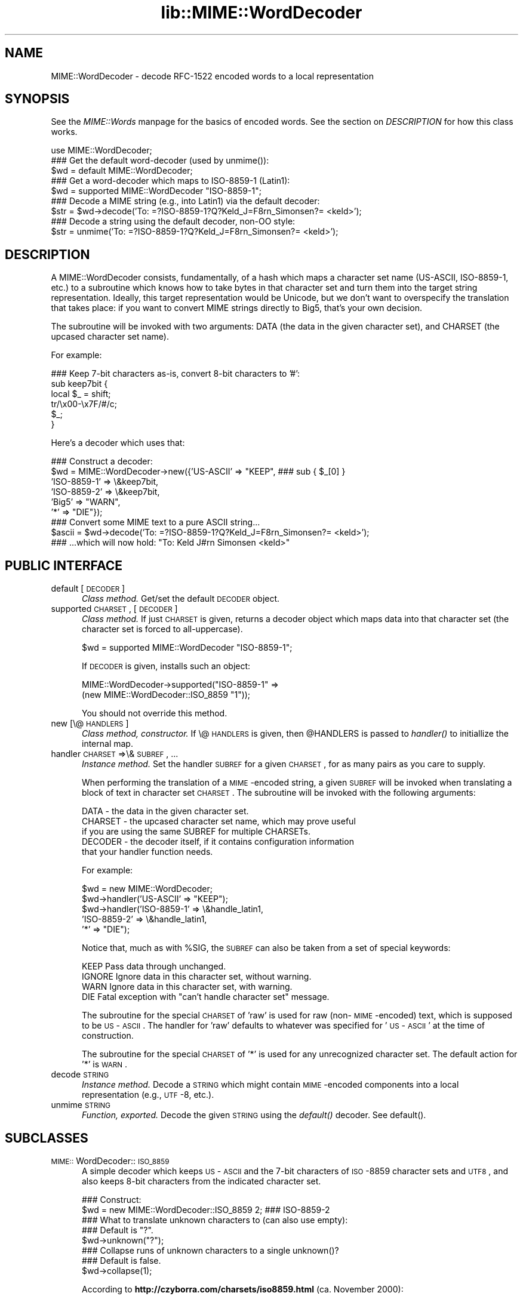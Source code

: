 .rn '' }`
''' $RCSfile$$Revision$$Date$
'''
''' $Log$
'''
.de Sh
.br
.if t .Sp
.ne 5
.PP
\fB\\$1\fR
.PP
..
.de Sp
.if t .sp .5v
.if n .sp
..
.de Ip
.br
.ie \\n(.$>=3 .ne \\$3
.el .ne 3
.IP "\\$1" \\$2
..
.de Vb
.ft CW
.nf
.ne \\$1
..
.de Ve
.ft R

.fi
..
'''
'''
'''     Set up \*(-- to give an unbreakable dash;
'''     string Tr holds user defined translation string.
'''     Bell System Logo is used as a dummy character.
'''
.tr \(*W-|\(bv\*(Tr
.ie n \{\
.ds -- \(*W-
.ds PI pi
.if (\n(.H=4u)&(1m=24u) .ds -- \(*W\h'-12u'\(*W\h'-12u'-\" diablo 10 pitch
.if (\n(.H=4u)&(1m=20u) .ds -- \(*W\h'-12u'\(*W\h'-8u'-\" diablo 12 pitch
.ds L" ""
.ds R" ""
'''   \*(M", \*(S", \*(N" and \*(T" are the equivalent of
'''   \*(L" and \*(R", except that they are used on ".xx" lines,
'''   such as .IP and .SH, which do another additional levels of
'''   double-quote interpretation
.ds M" """
.ds S" """
.ds N" """""
.ds T" """""
.ds L' '
.ds R' '
.ds M' '
.ds S' '
.ds N' '
.ds T' '
'br\}
.el\{\
.ds -- \(em\|
.tr \*(Tr
.ds L" ``
.ds R" ''
.ds M" ``
.ds S" ''
.ds N" ``
.ds T" ''
.ds L' `
.ds R' '
.ds M' `
.ds S' '
.ds N' `
.ds T' '
.ds PI \(*p
'br\}
.\"	If the F register is turned on, we'll generate
.\"	index entries out stderr for the following things:
.\"		TH	Title 
.\"		SH	Header
.\"		Sh	Subsection 
.\"		Ip	Item
.\"		X<>	Xref  (embedded
.\"	Of course, you have to process the output yourself
.\"	in some meaninful fashion.
.if \nF \{
.de IX
.tm Index:\\$1\t\\n%\t"\\$2"
..
.nr % 0
.rr F
.\}
.TH lib::MIME::WordDecoder 3 "perl 5.007, patch 00" "22/Nov/100" "User Contributed Perl Documentation"
.UC
.if n .hy 0
.if n .na
.ds C+ C\v'-.1v'\h'-1p'\s-2+\h'-1p'+\s0\v'.1v'\h'-1p'
.de CQ          \" put $1 in typewriter font
.ft CW
'if n "\c
'if t \\&\\$1\c
'if n \\&\\$1\c
'if n \&"
\\&\\$2 \\$3 \\$4 \\$5 \\$6 \\$7
'.ft R
..
.\" @(#)ms.acc 1.5 88/02/08 SMI; from UCB 4.2
.	\" AM - accent mark definitions
.bd B 3
.	\" fudge factors for nroff and troff
.if n \{\
.	ds #H 0
.	ds #V .8m
.	ds #F .3m
.	ds #[ \f1
.	ds #] \fP
.\}
.if t \{\
.	ds #H ((1u-(\\\\n(.fu%2u))*.13m)
.	ds #V .6m
.	ds #F 0
.	ds #[ \&
.	ds #] \&
.\}
.	\" simple accents for nroff and troff
.if n \{\
.	ds ' \&
.	ds ` \&
.	ds ^ \&
.	ds , \&
.	ds ~ ~
.	ds ? ?
.	ds ! !
.	ds /
.	ds q
.\}
.if t \{\
.	ds ' \\k:\h'-(\\n(.wu*8/10-\*(#H)'\'\h"|\\n:u"
.	ds ` \\k:\h'-(\\n(.wu*8/10-\*(#H)'\`\h'|\\n:u'
.	ds ^ \\k:\h'-(\\n(.wu*10/11-\*(#H)'^\h'|\\n:u'
.	ds , \\k:\h'-(\\n(.wu*8/10)',\h'|\\n:u'
.	ds ~ \\k:\h'-(\\n(.wu-\*(#H-.1m)'~\h'|\\n:u'
.	ds ? \s-2c\h'-\w'c'u*7/10'\u\h'\*(#H'\zi\d\s+2\h'\w'c'u*8/10'
.	ds ! \s-2\(or\s+2\h'-\w'\(or'u'\v'-.8m'.\v'.8m'
.	ds / \\k:\h'-(\\n(.wu*8/10-\*(#H)'\z\(sl\h'|\\n:u'
.	ds q o\h'-\w'o'u*8/10'\s-4\v'.4m'\z\(*i\v'-.4m'\s+4\h'\w'o'u*8/10'
.\}
.	\" troff and (daisy-wheel) nroff accents
.ds : \\k:\h'-(\\n(.wu*8/10-\*(#H+.1m+\*(#F)'\v'-\*(#V'\z.\h'.2m+\*(#F'.\h'|\\n:u'\v'\*(#V'
.ds 8 \h'\*(#H'\(*b\h'-\*(#H'
.ds v \\k:\h'-(\\n(.wu*9/10-\*(#H)'\v'-\*(#V'\*(#[\s-4v\s0\v'\*(#V'\h'|\\n:u'\*(#]
.ds _ \\k:\h'-(\\n(.wu*9/10-\*(#H+(\*(#F*2/3))'\v'-.4m'\z\(hy\v'.4m'\h'|\\n:u'
.ds . \\k:\h'-(\\n(.wu*8/10)'\v'\*(#V*4/10'\z.\v'-\*(#V*4/10'\h'|\\n:u'
.ds 3 \*(#[\v'.2m'\s-2\&3\s0\v'-.2m'\*(#]
.ds o \\k:\h'-(\\n(.wu+\w'\(de'u-\*(#H)/2u'\v'-.3n'\*(#[\z\(de\v'.3n'\h'|\\n:u'\*(#]
.ds d- \h'\*(#H'\(pd\h'-\w'~'u'\v'-.25m'\f2\(hy\fP\v'.25m'\h'-\*(#H'
.ds D- D\\k:\h'-\w'D'u'\v'-.11m'\z\(hy\v'.11m'\h'|\\n:u'
.ds th \*(#[\v'.3m'\s+1I\s-1\v'-.3m'\h'-(\w'I'u*2/3)'\s-1o\s+1\*(#]
.ds Th \*(#[\s+2I\s-2\h'-\w'I'u*3/5'\v'-.3m'o\v'.3m'\*(#]
.ds ae a\h'-(\w'a'u*4/10)'e
.ds Ae A\h'-(\w'A'u*4/10)'E
.ds oe o\h'-(\w'o'u*4/10)'e
.ds Oe O\h'-(\w'O'u*4/10)'E
.	\" corrections for vroff
.if v .ds ~ \\k:\h'-(\\n(.wu*9/10-\*(#H)'\s-2\u~\d\s+2\h'|\\n:u'
.if v .ds ^ \\k:\h'-(\\n(.wu*10/11-\*(#H)'\v'-.4m'^\v'.4m'\h'|\\n:u'
.	\" for low resolution devices (crt and lpr)
.if \n(.H>23 .if \n(.V>19 \
\{\
.	ds : e
.	ds 8 ss
.	ds v \h'-1'\o'\(aa\(ga'
.	ds _ \h'-1'^
.	ds . \h'-1'.
.	ds 3 3
.	ds o a
.	ds d- d\h'-1'\(ga
.	ds D- D\h'-1'\(hy
.	ds th \o'bp'
.	ds Th \o'LP'
.	ds ae ae
.	ds Ae AE
.	ds oe oe
.	ds Oe OE
.\}
.rm #[ #] #H #V #F C
.SH "NAME"
MIME::WordDecoder \- decode RFC\-1522 encoded words to a local representation
.SH "SYNOPSIS"
See the \fIMIME::Words\fR manpage for the basics of encoded words.
See the section on \fIDESCRIPTION\fR for how this class works.
.PP
.Vb 16
\&    use MIME::WordDecoder;
\&     
\&    
\&    ### Get the default word-decoder (used by unmime()):
\&    $wd = default MIME::WordDecoder;
\&      
\&    ### Get a word-decoder which maps to ISO-8859-1 (Latin1):
\&    $wd = supported MIME::WordDecoder "ISO-8859-1";
\&    
\&       
\&    ### Decode a MIME string (e.g., into Latin1) via the default decoder:
\&    $str = $wd->decode('To: =?ISO-8859-1?Q?Keld_J=F8rn_Simonsen?= <keld>');
\&      
\&    ### Decode a string using the default decoder, non-OO style:
\&    $str = unmime('To: =?ISO-8859-1?Q?Keld_J=F8rn_Simonsen?= <keld>');
\& 
.Ve
.SH "DESCRIPTION"
A MIME::WordDecoder consists, fundamentally, of a hash which maps
a character set name (US\-ASCII, ISO\-8859-1, etc.) to a subroutine which 
knows how to take bytes in that character set and turn them into 
the target string representation.  Ideally, this target representation 
would be Unicode, but we don't want to overspecify the translation 
that takes place: if you want to convert MIME strings directly to Big5, 
that's your own decision.
.PP
The subroutine will be invoked with two arguments: DATA (the data in
the given character set), and CHARSET (the upcased character set name).
.PP
For example:
.PP
.Vb 6
\&    ### Keep 7-bit characters as-is, convert 8-bit characters to '#':
\&    sub keep7bit {  
\&        local $_ = shift;
\&        tr/\ex00-\ex7F/#/c;
\&        $_;
\&    }
.Ve
Here's a decoder which uses that:
.PP
.Vb 11
\&   ### Construct a decoder:
\&   $wd = MIME::WordDecoder->new({'US-ASCII'   => "KEEP",   ### sub { $_[0] }
\&                                 'ISO-8859-1' => \e&keep7bit,
\&                                 'ISO-8859-2' => \e&keep7bit,
\&                                 'Big5'       => "WARN",
\&                                 '*'          => "DIE"});
\&         
\&   ### Convert some MIME text to a pure ASCII string...   
\&   $ascii = $wd->decode('To: =?ISO-8859-1?Q?Keld_J=F8rn_Simonsen?= <keld>');
\&      
\&   ### ...which will now hold: "To: Keld J#rn Simonsen <keld>"
.Ve
.SH "PUBLIC INTERFACE"
.Ip "default [\s-1DECODER\s0]" 5
\fIClass method.\fR
Get/set the default \s-1DECODER\s0 object.
.Ip "supported \s-1CHARSET\s0, [\s-1DECODER\s0]" 5
\fIClass method.\fR
If just \s-1CHARSET\s0 is given, returns a decoder object which maps
data into that character set (the character set is forced to
all-uppercase).  
.Sp
.Vb 1
\&    $wd = supported MIME::WordDecoder "ISO-8859-1";
.Ve
If \s-1DECODER\s0 is given, installs such an object:
.Sp
.Vb 2
\&    MIME::WordDecoder->supported("ISO-8859-1" => 
\&                                 (new MIME::WordDecoder::ISO_8859 "1"));
.Ve
You should not override this method.
.Ip "new [\e@\s-1HANDLERS\s0]" 5
\fIClass method, constructor.\fR
If \e@\s-1HANDLERS\s0 is given, then \f(CW@HANDLERS\fR is passed to \fIhandler()\fR
to initiallize the internal map.
.Ip "handler \s-1CHARSET\s0=>\e&\s-1SUBREF\s0, ..." 5
\fIInstance method.\fR
Set the handler \s-1SUBREF\s0 for a given \s-1CHARSET\s0, for as many pairs
as you care to supply.
.Sp
When performing the translation of a \s-1MIME\s0\-encoded string, a
given \s-1SUBREF\s0 will be invoked when translating a block of text
in character set \s-1CHARSET\s0.  The subroutine will be invoked with 
the following arguments:
.Sp
.Vb 5
\&    DATA    - the data in the given character set.
\&    CHARSET - the upcased character set name, which may prove useful
\&              if you are using the same SUBREF for multiple CHARSETs.
\&    DECODER - the decoder itself, if it contains configuration information
\&              that your handler function needs.
.Ve
For example:
.Sp
.Vb 5
\&    $wd = new MIME::WordDecoder;
\&    $wd->handler('US-ASCII'   => "KEEP");
\&    $wd->handler('ISO-8859-1' => \e&handle_latin1,
\&                 'ISO-8859-2' => \e&handle_latin1,
\&                 '*'          => "DIE");
.Ve
Notice that, much as with \f(CW%SIG\fR, the \s-1SUBREF\s0 can also be taken from
a set of special keywords:
.Sp
.Vb 4
\&   KEEP     Pass data through unchanged.
\&   IGNORE   Ignore data in this character set, without warning.
\&   WARN     Ignore data in this character set, with warning.
\&   DIE      Fatal exception with "can't handle character set" message.
.Ve
The subroutine for the special \s-1CHARSET\s0 of \*(L'raw\*(R' is used for raw
(non-\s-1MIME\s0\-encoded) text, which is supposed to be \s-1US\s0\-\s-1ASCII\s0.  
The handler for \*(L'raw\*(R' defaults to whatever was specified for \*(L'\s-1US\s0\-\s-1ASCII\s0\*(R'
at the time of construction.
.Sp
The subroutine for the special \s-1CHARSET\s0 of \*(L'*\*(R' is used for any 
unrecognized character set.  The default action for \*(L'*\*(R' is \s-1WARN\s0.
.Ip "decode \s-1STRING\s0" 5
\fIInstance method.\fR
Decode a \s-1STRING\s0 which might contain \s-1MIME\s0\-encoded components into a
local representation (e.g., \s-1UTF\s0\-8, etc.).
.Ip "unmime \s-1STRING\s0" 5
\fIFunction, exported.\fR
Decode the given \s-1STRING\s0 using the \fIdefault()\fR decoder.
See default().
.SH "SUBCLASSES"
.Ip "\s-1MIME::\s0WordDecoder::\s-1ISO_8859\s0" 5
A simple decoder which keeps \s-1US\s0\-\s-1ASCII\s0 and the 7-bit characters
of \s-1ISO\s0\-8859 character sets and \s-1UTF8\s0, and also keeps 8-bit
characters from the indicated character set.
.Sp
.Vb 10
\&    ### Construct:
\&    $wd = new MIME::WordDecoder::ISO_8859 2;    ### ISO-8859-2
\&       
\&    ### What to translate unknown characters to (can also use empty):
\&    ### Default is "?".
\&    $wd->unknown("?");
\&    
\&    ### Collapse runs of unknown characters to a single unknown()?
\&    ### Default is false.
\&    $wd->collapse(1);
.Ve
According to \fBhttp://czyborra.com/charsets/iso8859.html\fR 
(ca. November 2000):
.Sp
\s-1ISO\s0 8859 is a full series of 10 (and soon even more) standardized
multilingual single-byte coded (8bit) graphic character sets for
writing in alphabetic languages:
.Sp
.Vb 10
\&    1. Latin1 (West European) 
\&    2. Latin2 (East European) 
\&    3. Latin3 (South European) 
\&    4. Latin4 (North European) 
\&    5. Cyrillic 
\&    6. Arabic 
\&    7. Greek 
\&    8. Hebrew 
\&    9. Latin5 (Turkish) 
\&   10. Latin6 (Nordic) 
.Ve
The \s-1ISO\s0 8859 charsets are not even remotely as complete as the truly
great Unicode but they have been around and usable for quite a while
(first registered Internet charsets for use with \s-1MIME\s0) and have
already offered a major improvement over the plain 7bit \s-1US\s0\-\s-1ASCII\s0.
.Sp
Characters 0 to 127 are always identical with \s-1US\s0\-\s-1ASCII\s0 and the
positions 128 to 159 hold some less used control characters: the
so-called C1 set from \s-1ISO\s0 6429.
.Ip "\s-1MIME::\s0WordDecoder::\s-1US_ASCII\s0" 5
A subclass of the \s-1ISO\s0\-8859-1 decoder which discards 8-bit characters.  
You're probably better off using \s-1ISO\s0\-8859-1.
.SH "AUTHOR"
Eryq (\fIeryq@zeegee.com\fR), ZeeGee Software Inc (\fIhttp://www.zeegee.com\fR).
.SH "VERSION"
$Revision: 5.403 $ \f(CW$Date:\fR 2000/11/23 05:04:03 $

.rn }` ''
.IX Title "lib::MIME::WordDecoder 3"
.IX Name "MIME::WordDecoder - decode RFC-1522 encoded words to a local representation"

.IX Header "NAME"

.IX Header "SYNOPSIS"

.IX Header "DESCRIPTION"

.IX Header "PUBLIC INTERFACE"

.IX Item "default [\s-1DECODER\s0]"

.IX Item "supported \s-1CHARSET\s0, [\s-1DECODER\s0]"

.IX Item "new [\e@\s-1HANDLERS\s0]"

.IX Item "handler \s-1CHARSET\s0=>\e&\s-1SUBREF\s0, ..."

.IX Item "decode \s-1STRING\s0"

.IX Item "unmime \s-1STRING\s0"

.IX Header "SUBCLASSES"

.IX Item "\s-1MIME::\s0WordDecoder::\s-1ISO_8859\s0"

.IX Item "\s-1MIME::\s0WordDecoder::\s-1US_ASCII\s0"

.IX Header "AUTHOR"

.IX Header "VERSION"

